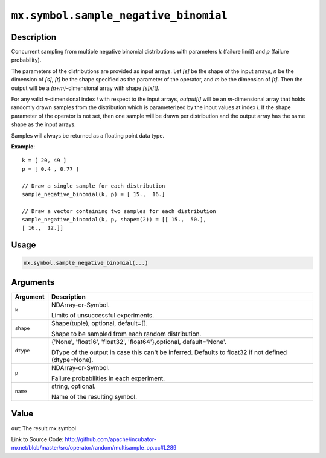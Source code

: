 

``mx.symbol.sample_negative_binomial``
============================================================================

Description
----------------------

Concurrent sampling from multiple
negative binomial distributions with parameters *k* (failure limit) and *p* (failure probability).

The parameters of the distributions are provided as input arrays.
Let *[s]* be the shape of the input arrays, *n* be the dimension of *[s]*, *[t]*
be the shape specified as the parameter of the operator, and *m* be the dimension
of *[t]*. Then the output will be a *(n+m)*-dimensional array with shape *[s]x[t]*.

For any valid *n*-dimensional index *i* with respect to the input arrays, *output[i]*
will be an *m*-dimensional array that holds randomly drawn samples from the distribution
which is parameterized by the input values at index *i*. If the shape parameter of the
operator is not set, then one sample will be drawn per distribution and the output array
has the same shape as the input arrays.

Samples will always be returned as a floating point data type.


**Example**::

	 
	 k = [ 20, 49 ]
	 p = [ 0.4 , 0.77 ]
	 
	 // Draw a single sample for each distribution
	 sample_negative_binomial(k, p) = [ 15.,  16.]
	 
	 // Draw a vector containing two samples for each distribution
	 sample_negative_binomial(k, p, shape=(2)) = [[ 15.,  50.],
	 [ 16.,  12.]]
	 
	 

Usage
----------

.. code:: r

	mx.symbol.sample_negative_binomial(...)

Arguments
------------------

+----------------------------------------+------------------------------------------------------------+
| Argument                               | Description                                                |
+========================================+============================================================+
| ``k``                                  | NDArray-or-Symbol.                                         |
|                                        |                                                            |
|                                        | Limits of unsuccessful experiments.                        |
+----------------------------------------+------------------------------------------------------------+
| ``shape``                              | Shape(tuple), optional, default=[].                        |
|                                        |                                                            |
|                                        | Shape to be sampled from each random distribution.         |
+----------------------------------------+------------------------------------------------------------+
| ``dtype``                              | {'None', 'float16', 'float32', 'float64'},optional,        |
|                                        | default='None'.                                            |
|                                        |                                                            |
|                                        | DType of the output in case this can't be inferred.        |
|                                        | Defaults to float32 if not defined                         |
|                                        | (dtype=None).                                              |
+----------------------------------------+------------------------------------------------------------+
| ``p``                                  | NDArray-or-Symbol.                                         |
|                                        |                                                            |
|                                        | Failure probabilities in each experiment.                  |
+----------------------------------------+------------------------------------------------------------+
| ``name``                               | string, optional.                                          |
|                                        |                                                            |
|                                        | Name of the resulting symbol.                              |
+----------------------------------------+------------------------------------------------------------+

Value
----------

``out`` The result mx.symbol


Link to Source Code: http://github.com/apache/incubator-mxnet/blob/master/src/operator/random/multisample_op.cc#L289

